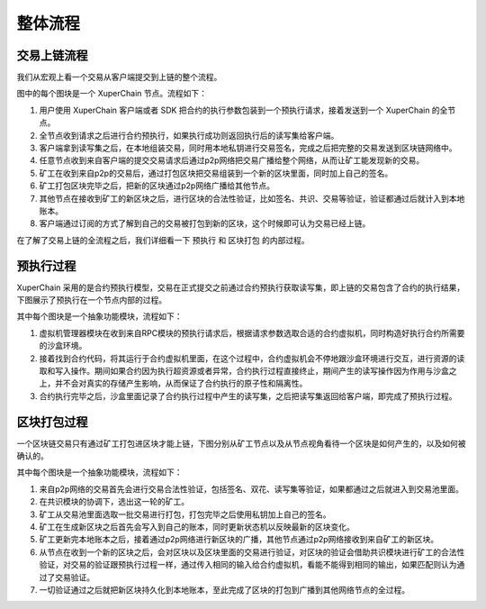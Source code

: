 整体流程
=============

交易上链流程
-------------

我们从宏观上看一个交易从客户端提交到上链的整个流程。

.. image:: ../images/node-overview.png
    :align: center

图中的每个图块是一个 XuperChain 节点。流程如下：

1. 用户使用 XuperChain 客户端或者 SDK 把合约的执行参数包装到一个预执行请求，接着发送到一个 XuperChain 的全节点。

2. 全节点收到请求之后进行合约预执行，如果执行成功则返回执行后的读写集给客户端。

3. 客户端拿到读写集之后，在本地组装交易，同时用本地私钥进行交易签名，完成之后把完整的交易发送到区块链网络中。

4. 任意节点收到来自客户端的提交交易请求后通过p2p网络把交易广播给整个网络，从而让矿工能发现新的交易。

5. 矿工在收到来自p2p的交易后，通过打包区块把交易组装到一个新的区块里面，同时加上自己的签名。

6. 矿工打包区块完毕之后，把新的区块通过p2p网络广播给其他节点。

7. 其他节点在接收到矿工的新区块之后，进行区块的合法性验证，比如签名、共识、交易等验证，验证都通过后就计入到本地账本。

8. 客户端通过订阅的方式了解到自己的交易被打包到新的区块，这个时候即可认为交易已经上链。

在了解了交易上链的全流程之后，我们详细看一下 ``预执行`` 和 ``区块打包`` 的内部过程。

预执行过程
---------

XuperChain 采用的是合约预执行模型，交易在正式提交之前通过合约预执行获取读写集，即上链的交易包含了合约的执行结果，下图展示了预执行在一个节点内部的过程。

.. image:: ../images/preexec.png
    :align: center

其中每个图块是一个抽象功能模块，流程如下：

1. 虚拟机管理器模块在收到来自RPC模块的预执行请求后，根据请求参数选取合适的合约虚拟机，同时构造好执行合约所需要的沙盒环境。

2. 接着找到合约代码，将其运行于合约虚拟机里面，在这个过程中，合约虚拟机会不停地跟沙盒环境进行交互，进行资源的读取和写入操作。期间如果合约因为执行超资源或者异常，合约执行过程直接终止，期间产生的读写操作因为作用与沙盒之上，并不会对真实的存储产生影响，从而保证了合约执行的原子性和隔离性。

3. 合约执行完毕之后，沙盒里面记录了合约执行过程中产生的读写集，之后把读写集返回给客户端，即完成了预执行过程。

区块打包过程
----------

一个区块链交易只有通过矿工打包进区块才能上链，下图分别从矿工节点以及从节点视角看待一个区块是如何产生的，以及如何被确认的。

.. image:: ../images/miner-pack.png
    :align: center

其中每个图块是一个抽象功能模块，流程如下：

1. 来自p2p网络的交易首先会进行交易合法性验证，包括签名、双花、读写集等验证，如果都通过之后就进入到交易池里面。

2. 在共识模块的协调下，选出这一轮的矿工。

3. 矿工从交易池里面选取一批交易进行打包，打包完毕之后使用私钥加上自己的签名。

4. 矿工在生成新区块之后首先会写入到自己的账本，同时更新状态机以反映最新的区块变化。

5. 矿工更新完本地账本之后，接着通过p2p网络进行新区块的广播，其他节点通过p2p网络接收到来自矿工的新区块。

6. 从节点在收到一个新的区块之后，会对区块以及区块里面的交易进行验证，对区块的验证会借助共识模块进行矿工的合法性验证，对交易的验证跟预执行过程一样，通过传入相同的输入给合约虚拟机，看能不能得到相同的输出，如果匹配则认为通过了交易验证。

7. 一切验证通过之后就把新区块持久化到本地账本，至此完成了区块的打包到广播到其他网络节点的全过程。
